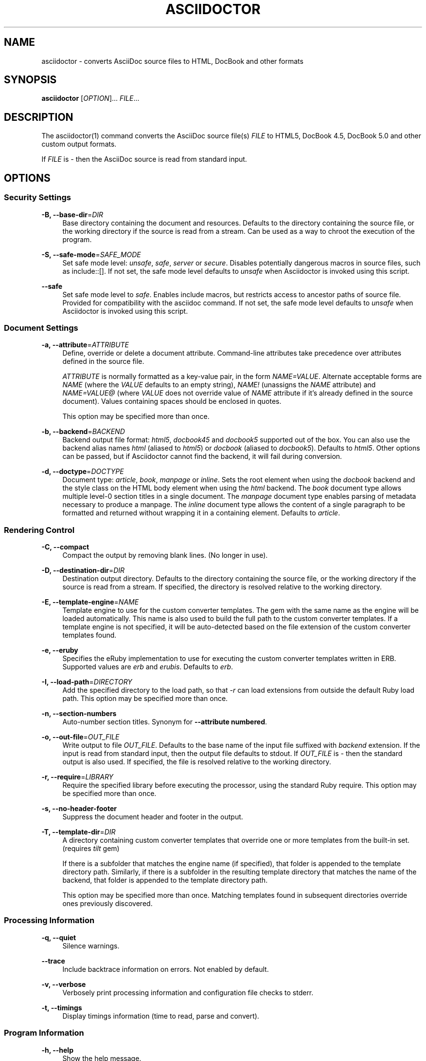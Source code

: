 '\" t
.\"     Title: asciidoctor
.\"    Author: Dan Allen, Sarah White, Ryan Waldron
.\" Generator: Asciidoctor 1.5.3.dev
.\"      Date: 2015-05-08
.\"    Manual: Asciidoctor Manual
.\"    Source: Asciidoctor 1.5.2
.\"  Language: English
.\"
.TH "ASCIIDOCTOR" "1" "2015-05-08" "Asciidoctor 1.5.2" "Asciidoctor Manual"
.ie \n(.g .ds Aq \(aq
.el       .ds Aq '
.ss \n[.ss] 0
.nh
.ad l
.de URL
\\$2 \(laURL: \\$1 \(ra\\$3
..
.if \n[.g] .mso www.tmac
.LINKSTYLE blue R < >
.SH "NAME"
asciidoctor \- converts AsciiDoc source files to HTML, DocBook and other formats
.SH "SYNOPSIS"
.sp
\fBasciidoctor\fP [\fIOPTION\fP]... \fIFILE\fP...
.SH "DESCRIPTION"
.sp
The asciidoctor(1) command converts the AsciiDoc source file(s) \fIFILE\fP to HTML5, DocBook 4.5, DocBook 5.0 and other custom output formats.
.sp
If \fIFILE\fP is \fI\-\fP then the AsciiDoc source is read from standard input.
.SH "OPTIONS"
.SS "Security Settings"
.sp
\fB\-B, \-\-base\-dir\fP=\fIDIR\fP
.RS 4
Base directory containing the document and resources.
Defaults to the directory containing the source file, or the working directory if the source is read from a stream.
Can be used as a way to chroot the execution of the program.
.RE
.sp
\fB\-S, \-\-safe\-mode\fP=\fISAFE_MODE\fP
.RS 4
Set safe mode level: \fIunsafe\fP, \fIsafe\fP, \fIserver\fP or \fIsecure\fP.
Disables potentially dangerous macros in source files, such as \f[CR]include::[]\fP.
If not set, the safe mode level defaults to \fIunsafe\fP when Asciidoctor is invoked using this script.
.RE
.sp
\fB\-\-safe\fP
.RS 4
Set safe mode level to \fIsafe\fP.
Enables include macros, but restricts access to ancestor paths of source file.
Provided for compatibility with the asciidoc command.
If not set, the safe mode level defaults to \fIunsafe\fP when Asciidoctor is invoked using this script.
.RE
.SS "Document Settings"
.sp
\fB\-a, \-\-attribute\fP=\fIATTRIBUTE\fP
.RS 4
Define, override or delete a document attribute.
Command\-line attributes take precedence over attributes defined in the source file.
.sp
\fIATTRIBUTE\fP is normally formatted as a key\-value pair, in the form \fINAME=VALUE\fP.
Alternate acceptable forms are \fINAME\fP (where the \fIVALUE\fP defaults to an empty string), \fINAME!\fP (unassigns the \fINAME\fP attribute) and \fINAME=VALUE@\fP (where \fIVALUE\fP does not override value of \fINAME\fP attribute if it\(cqs already defined in the source document).
Values containing spaces should be enclosed in quotes.
.sp
This option may be specified more than once.
.RE
.sp
\fB\-b, \-\-backend\fP=\fIBACKEND\fP
.RS 4
Backend output file format: \fIhtml5\fP, \fIdocbook45\fP and \fIdocbook5\fP supported out of the box.
You can also use the backend alias names \fIhtml\fP (aliased to \fIhtml5\fP) or \fIdocbook\fP (aliased to \fIdocbook5\fP).
Defaults to \fIhtml5\fP.
Other options can be passed, but if Asciidoctor cannot find the backend, it will fail during conversion.
.RE
.sp
\fB\-d, \-\-doctype\fP=\fIDOCTYPE\fP
.RS 4
Document type: \fIarticle\fP, \fIbook\fP, \fImanpage\fP or \fIinline\fP.
Sets the root element when using the \fIdocbook\fP backend and the style class on the HTML body element when using the \fIhtml\fP backend.
The \fIbook\fP document type allows multiple level\-0 section titles in a single document.
The \fImanpage\fP document type enables parsing of metadata necessary to produce a manpage.
The \fIinline\fP document type allows the content of a single paragraph to be formatted and returned without wrapping it in a containing element.
Defaults to \fIarticle\fP.
.RE
.SS "Rendering Control"
.sp
\fB\-C, \-\-compact\fP
.RS 4
Compact the output by removing blank lines.
(No longer in use).
.RE
.sp
\fB\-D, \-\-destination\-dir\fP=\fIDIR\fP
.RS 4
Destination output directory.
Defaults to the directory containing the source file, or the working directory if the source is read from a stream.
If specified, the directory is resolved relative to the working directory.
.RE
.sp
\fB\-E, \-\-template\-engine\fP=\fINAME\fP
.RS 4
Template engine to use for the custom converter templates.
The gem with the same name as the engine will be loaded automatically.
This name is also used to build the full path to the custom converter templates.
If a template engine is not specified, it will be auto\-detected based on the file extension of the custom converter templates found.
.RE
.sp
\fB\-e, \-\-eruby\fP
.RS 4
Specifies the eRuby implementation to use for executing the custom converter templates written in ERB.
Supported values are \fIerb\fP and \fIerubis\fP.
Defaults to \fIerb\fP.
.RE
.sp
\fB\-I, \-\-load\-path\fP=\fIDIRECTORY\fP
.RS 4
Add the specified directory to the load path, so that \fI\-r\fP can load extensions from outside the default Ruby load path.
This option may be specified more than once.
.RE
.sp
\fB\-n, \-\-section\-numbers\fP
.RS 4
Auto\-number section titles.
Synonym for \fB\-\-attribute numbered\fP.
.RE
.sp
\fB\-o, \-\-out\-file\fP=\fIOUT_FILE\fP
.RS 4
Write output to file \fIOUT_FILE\fP.
Defaults to the base name of the input file suffixed with \fIbackend\fP extension.
If the input is read from standard input, then the output file defaults to stdout.
If \fIOUT_FILE\fP is \fI\-\fP then the standard output is also used.
If specified, the file is resolved relative to the working directory.
.RE
.sp
\fB\-r, \-\-require\fP=\fILIBRARY\fP
.RS 4
Require the specified library before executing the processor, using the standard Ruby require.
This option may be specified more than once.
.RE
.sp
\fB\-s, \-\-no\-header\-footer\fP
.RS 4
Suppress the document header and footer in the output.
.RE
.sp
\fB\-T, \-\-template\-dir\fP=\fIDIR\fP
.RS 4
A directory containing custom converter templates that override one or more templates from the built\-in set.
(requires \fItilt\fP gem)
.sp
If there is a subfolder that matches the engine name (if specified), that folder is appended to the template directory path.
Similarly, if there is a subfolder in the resulting template directory that matches the name of the backend, that folder is appended to the template directory path.
.sp
This option may be specified more than once.
Matching templates found in subsequent directories override ones previously discovered.
.RE
.SS "Processing Information"
.sp
\fB\-q, \-\-quiet\fP
.RS 4
Silence warnings.
.RE
.sp
\fB\-\-trace\fP
.RS 4
Include backtrace information on errors.
Not enabled by default.
.RE
.sp
\fB\-v, \-\-verbose\fP
.RS 4
Verbosely print processing information and configuration file checks to stderr.
.RE
.sp
\fB\-t, \-\-timings\fP
.RS 4
Display timings information (time to read, parse and convert).
.RE
.SS "Program Information"
.sp
\fB\-h, \-\-help\fP
.RS 4
Show the help message.
.RE
.sp
\fB\-V, \-\-version\fP
.RS 4
Print program version number.
.RE
.SH "EXIT STATUS"
.sp
\fB0\fP
.RS 4
Success.
.RE
.sp
\fB1\fP
.RS 4
Failure (syntax or usage error; configuration error; document processing failure; unexpected error).
.RE
.SH "BUGS"
.sp
Refer to the \fBAsciidoctor\fP issue tracker at 
.URL "https://github.com/asciidoctor/asciidoctor/issues?q=is%3Aopen" "" "."
.SH "AUTHORS"
.sp
\fBAsciidoctor\fP was written by Dan Allen, Ryan Waldron, Jason Porter, Nick Hengeveld and other contributors.
.sp
\fBAsciiDoc\fP was written by Stuart Rackham and has received contributions from many other individuals.
.SH "RESOURCES"
.sp
\fBGit source repository on GitHub:\fP 
.URL "https://github.com/asciidoctor/asciidoctor" "" ""
.sp
\fBProject web site:\fP 
.URL "http://asciidoctor.org" "" ""
.sp
\fBGitHub organization:\fP 
.URL "https://github.com/asciidoctor" "" ""
.sp
\fBDiscussion list / forum:\fP 
.URL "http://discuss.asciidoctor.org" "" ""
.SH "COPYING"
.sp
Copyright (C) 2012\-2015 Dan Allen, Ryan Waldron and the Asciidoctor Project.
Free use of this software is granted under the terms of the MIT License.
.SH "AUTHOR(S)"
.sp
\fBDan Allen, Sarah White, Ryan Waldron\fP
.RS 4
Author(s).
.RE